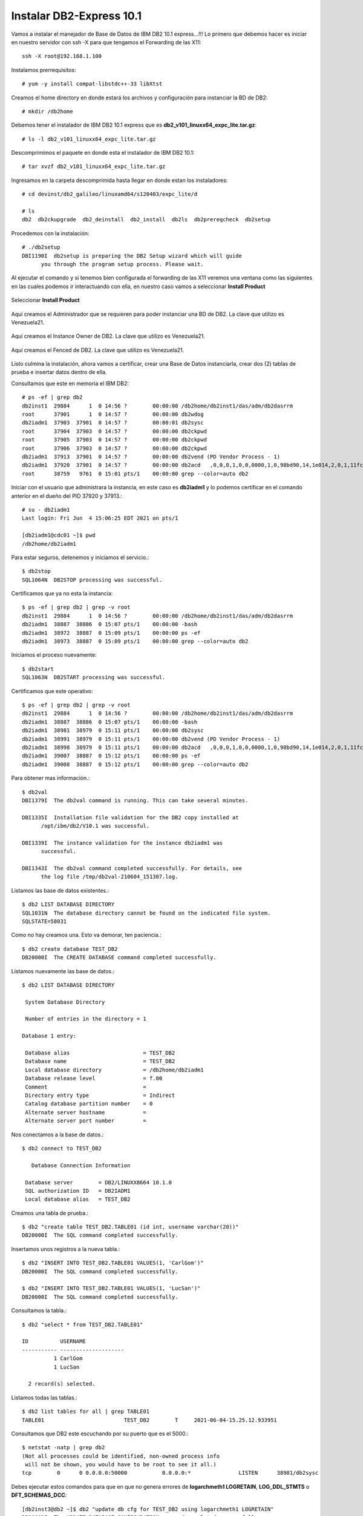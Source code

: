 Instalar DB2-Express 10.1
========================

Vamos a instalar el manejador de Base de Datos de IBM DB2 10.1 express...!!! Lo primero que debemos hacer es iniciar en nuestro servidor con ssh -X para que tengamos el Forwarding de las X11::

	ssh -X root@192.168.1.100

Instalamos prerrequisitos::

	# yum -y install compat-libstdc++-33 libXtst

Creamos el home directory en donde estará los archivos y configuración para instanciar la BD de DB2::

	# mkdir /db2home

Debemos tener el instalador de IBM DB2 10.1 express que es **db2_v101_linuxx64_expc_lite.tar.gz**::

	# ls -l db2_v101_linuxx64_expc_lite.tar.gz

Descomprimimos el paquete en donde esta el instalador de IBM DB2 10.1::

	# tar xvzf db2_v101_linuxx64_expc_lite.tar.gz

Ingresamos en la carpeta descomprimida hasta llegar en donde estan los instaladores::

	# cd devinst/db2_galileo/linuxamd64/s120403/expc_lite/d

	# ls 
	db2  db2ckupgrade  db2_deinstall  db2_install  db2ls  db2prereqcheck  db2setup

Procedemos con la instalación::

	# ./db2setup 
	DBI1190I  db2setup is preparing the DB2 Setup wizard which will guide
	      you through the program setup process. Please wait.


Al ejecutar el comando y si tenemos bien configurada el forwarding de las X11 veremos una ventana como las siguientes en las cuales podemos ir interactuando con ella, en nuestro caso vamos a seleccionar **Install Product**

.. figure:: ../images/101/01.png
.. figure:: ../images/101/02.png
.. figure:: ../images/101/03.png
.. figure:: ../images/101/04.png
.. figure:: ../images/101/06.png
.. figure:: ../images/101/05.png


Seleccionar **Install Product**

.. figure:: ../images/101/07.png
.. figure:: ../images/101/08.png
.. figure:: ../images/101/09.png
.. figure:: ../images/101/10.png
.. figure:: ../images/101/11.png



Aquí creamos el Administrador que se requieren para poder instanciar una BD de DB2. La clave que utilizo es Venezuela21.



.. figure:: ../images/101/12.png
.. figure:: ../images/101/13.png



Aquí creamos el Instance Owner de DB2. La clave que utilizo es Venezuela21.



.. figure:: ../images/101/14.png



Aquí creamos el Fenced de DB2. La clave que utilizo es Venezuela21.



.. figure:: ../images/101/15.png


.. figure:: ../images/101/16.png


.. figure:: ../images/101/17.png


.. figure:: ../images/101/18.png


Listo culmina la instalación, ahora vamos a certificar, crear una Base de Datos instanciarla, crear dos (2) tablas de prueba e insertar datos dentro de ella.

Consultamos que este en memoria el IBM DB2::

	# ps -ef | grep db2
	db2inst1  29884      1  0 14:56 ?        00:00:00 /db2home/db2inst1/das/adm/db2dasrrm
	root      37901      1  0 14:57 ?        00:00:00 db2wdog
	db2iadm1  37903  37901  0 14:57 ?        00:00:01 db2sysc
	root      37904  37903  0 14:57 ?        00:00:00 db2ckpwd
	root      37905  37903  0 14:57 ?        00:00:00 db2ckpwd
	root      37906  37903  0 14:57 ?        00:00:00 db2ckpwd
	db2iadm1  37913  37901  0 14:57 ?        00:00:00 db2vend (PD Vendor Process - 1)
	db2iadm1  37920  37901  0 14:57 ?        00:00:00 db2acd   ,0,0,0,1,0,0,0000,1,0,98bd90,14,1e014,2,0,1,11fc0,0x210000000,0x210000000,1600000,8,2,1a
	root      38759   9761  0 15:01 pts/1    00:00:00 grep --color=auto db2

Iniciar con el usuario que administrara la instancia, en este caso es **db2iadm1** y lo podemos certificar en el comando anterior en el dueño del PID 37920 y 37913.::

	# su - db2iadm1
	Last login: Fri Jun  4 15:06:25 EDT 2021 on pts/1

	[db2iadm1@cdc01 ~]$ pwd
	/db2home/db2iadm1


Para estar seguros, detenemos y iniciamos el servicio.::

	$ db2stop
	SQL1064N  DB2STOP processing was successful.

Certificamos que ya no esta la instancia::

	$ ps -ef | grep db2 | grep -v root
	db2inst1  29884      1  0 14:56 ?        00:00:00 /db2home/db2inst1/das/adm/db2dasrrm
	db2iadm1  38887  38886  0 15:07 pts/1    00:00:00 -bash
	db2iadm1  38972  38887  0 15:09 pts/1    00:00:00 ps -ef
	db2iadm1  38973  38887  0 15:09 pts/1    00:00:00 grep --color=auto db2


Iniciamos el proceso nuevamente::

	$ db2start 
	SQL1063N  DB2START processing was successful.

Certificamos que este operativo::

	$ ps -ef | grep db2 | grep -v root
	db2inst1  29884      1  0 14:56 ?        00:00:00 /db2home/db2inst1/das/adm/db2dasrrm
	db2iadm1  38887  38886  0 15:07 pts/1    00:00:00 -bash
	db2iadm1  38981  38979  0 15:11 pts/1    00:00:00 db2sysc
	db2iadm1  38991  38979  0 15:11 pts/1    00:00:00 db2vend (PD Vendor Process - 1)
	db2iadm1  38998  38979  0 15:11 pts/1    00:00:00 db2acd   ,0,0,0,1,0,0,0000,1,0,98bd90,14,1e014,2,0,1,11fc0,0x210000000,0x210000000,1600000,12,2,38
	db2iadm1  39007  38887  0 15:12 pts/1    00:00:00 ps -ef
	db2iadm1  39008  38887  0 15:12 pts/1    00:00:00 grep --color=auto db2


Para obtener mas información.::

	$ db2val
	DBI1379I  The db2val command is running. This can take several minutes.

	DBI1335I  Installation file validation for the DB2 copy installed at
	      /opt/ibm/db2/V10.1 was successful.

	DBI1339I  The instance validation for the instance db2iadm1 was
	      successful.

	DBI1343I  The db2val command completed successfully. For details, see
	      the log file /tmp/db2val-210604_151307.log.

Listamos las base de datos existentes.::

	$ db2 LIST DATABASE DIRECTORY
	SQL1031N  The database directory cannot be found on the indicated file system. 
	SQLSTATE=58031

Como no hay creamos una. Esto va demorar, ten paciencia.::

	$ db2 create database TEST_DB2
	DB20000I  The CREATE DATABASE command completed successfully.

Listamos nuevamente las base de datos.::

	$ db2 LIST DATABASE DIRECTORY

	 System Database Directory

	 Number of entries in the directory = 1

	Database 1 entry:

	 Database alias                       = TEST_DB2
	 Database name                        = TEST_DB2
	 Local database directory             = /db2home/db2iadm1
	 Database release level               = f.00
	 Comment                              =
	 Directory entry type                 = Indirect
	 Catalog database partition number    = 0
	 Alternate server hostname            =
	 Alternate server port number         =

Nos conectamos a la base de datos.::

	$ db2 connect to TEST_DB2

	   Database Connection Information

	 Database server        = DB2/LINUXX8664 10.1.0
	 SQL authorization ID   = DB2IADM1
	 Local database alias   = TEST_DB2

Creamos una tabla de prueba.::

	$ db2 "create table TEST_DB2.TABLE01 (id int, username varchar(20))"
	DB20000I  The SQL command completed successfully.

Insertamos unos registros a la nueva tabla.::

	$ db2 "INSERT INTO TEST_DB2.TABLE01 VALUES(1, 'CarlGom')"
	DB20000I  The SQL command completed successfully.

	$ db2 "INSERT INTO TEST_DB2.TABLE01 VALUES(1, 'LucSan')"
	DB20000I  The SQL command completed successfully.

Consultamos la tabla.::

	$ db2 "select * from TEST_DB2.TABLE01"

	ID          USERNAME            
	----------- --------------------
		  1 CarlGom             
		  1 LucSan              

	  2 record(s) selected.

Listamos todas las tablas.::

	$ db2 list tables for all | grep TABLE01
	TABLE01                         TEST_DB2        T     2021-06-04-15.25.12.933951

Consultamos que DB2 este escuchando por su puerto que es el 5000.::

	$ netstat -natp | grep db2
	(Not all processes could be identified, non-owned process info
	 will not be shown, you would have to be root to see it all.)
	tcp        0      0 0.0.0.0:50000           0.0.0.0:*               LISTEN      38981/db2sysc  




Debes ejecutar estos comandos para que en que no genera errores de **logarchmeth1 LOGRETAIN**, **LOG_DDL_STMTS** o **DFT_SCHEMAS_DCC**::

	[db2inst3@db2 ~]$ db2 "update db cfg for TEST_DB2 using logarchmeth1 LOGRETAIN"
	DB20000I  The UPDATE DATABASE CONFIGURATION command completed successfully.

	[db2inst3@db2 ~]$ db2 "update db cfg for TEST_DB2 using LOG_DDL_STMTS YES"
	DB20000I  The UPDATE DATABASE CONFIGURATION command completed successfully.

	[db2inst3@db2 ~]$ db2 "update db cfg for TEST_DB2 using DFT_SCHEMAS_DCC YES"
	DB20000I  The UPDATE DATABASE CONFIGURATION command completed successfully.


Quedara pendiente un backup y debemos hacerlo porque sino encontraras este error (annot be made because of BACKUP PENDING.  SQLSTATE=57019)::

	$ mkdir /db2home/db2iadm1/backup

	$ db2 "backup db TEST_DB2 to /db2home/db2iadm1/backup"
	Backup successful. The timestamp for this backup image is : 20210603102922

	$ ls backupdb/
	SOURCE.0.db2inst2.DBPART000.20210603102922.001

Esto es para listar tablas o vistas::

	$ db2 connect to TEST_DB2

	$ db2 list tables for schema TEST_DB2

	Table/View                      Schema          Type  Creation time             
	------------------------------- --------------- ----- --------------------------
	TABLE01                         TEST_DB2        T     2021-06-04-15.25.12.933951











